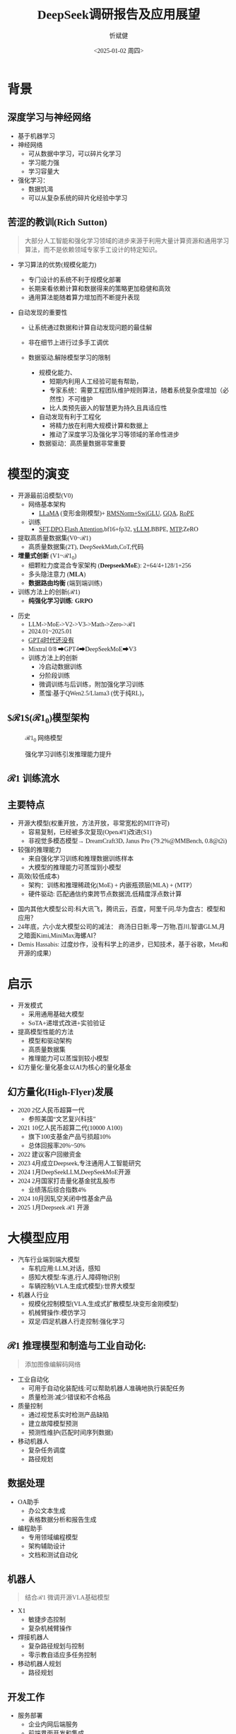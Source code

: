 #+title: DeepSeek调研报告及应用展望
#+AUTHOR: 忻斌健
#+CREATOR: 忻斌健
#+DATE:<2025-01-02 周四>
#+STARTUP: latexpreview
#+LATEX_COMPILER: xelatex
#+LATEX_CLASS: article
#+LATEX_CLASS_OPTIONS: [a4paper, 11pt]
#+LATEX_HEADER: \usepackage{svg}
#+LATEX_HEADER: \usepackage{tikz}
#+LATEX_HEADER: \usetikzlibrary{positioning,shapes.symbols, calc}
#+LATEX_HEADER: \usepackage{tikzmark}
#+LANGUAGE: zh-CN
#+OPTIONS: tex:t
#+OPTIONS: ^:{}
#+bind: org-export-publishing-directory "./exports"
#+DOWNLOAD_IMAGE_DIR:  '~/.org.d/mode/img'
#+OPTIONS: reveal_center:t reveal_progress:t reveal_history:t reveal_control:t
#+OPTIONS: reveal_mathjax:t reveal_rolling_links:t reveal_keyboard:t reveal_overview:t num:nil
#+REVEAL_MATHJAX_URL: https://cdnjs.cloudflare.com/ajax/libs/mathjax/3.2.2/es5/tex-svg-full.js
#+OPTIONS: reveal_width:1280 reveal_height:800
#+OPTIONS: toc:1
#+REVEAL_INIT_OPTIONS: transition: 'cube'
#+REVEAL_MARGIN: 0.005
#+REVEAL_MIN_SCALE: 0.01
#+REVEAL_MAX_SCALE: 2.5
#+REVEAL_THEME: sky
#+REVEAL_HLEVEL: 1
#+REVEAL_EXTRA_CSS: ./templates/drl101.css
#+REVEAL_PLUGINS: (highlight notes)
#+REVEAL_TITLE_SLIDE: ./templates/title_deepseek_proposals.html
#+REVEAL_TITLE_SLIDE_BACKGROUND: ./img/deepseek/ds_logo.png
#+REVEAL_TITLE_SLIDE_BACKGROUND_SIZE: 1600px
#+REVEAL_TITLE_SLIDE_BACKGROUND_OPACITY: 0.5
#+HTML_HEAD_EXTRA: <style> .figure p {text-align: center;}</style>
#+HTML_HEAD_EXTRA: <style>*{font-family: "LXGW WenKai Mono" !important}</style>
#+MACRO: color @@html:<font color="$1">$2</font>@@

* 背景
** 深度学习与神经网络
#+ATTR_REVEAL: :frag (appear)
- 基于机器学习
- 神经网络
  - 可从数据中学习，可以碎片化学习
  - 学习能力强
  - 学习容量大
- 强化学习：
  - 数据饥渴
  - 可以从复杂系统的碎片化经验中学习
** 苦涩的教训(Rich Sutton)
#+begin_quote
大部分人工智能和强化学习领域的进步来源于利用大量计算资源和通用学习算法，而不是依赖领域专家手工设计的特定知识。
#+end_quote
#+ATTR_REVEAL: :frag (appear)
- 学习算法的优势(规模化能力)
  #+ATTR_REVEAL: :frag (appear)
  - 专门设计的系统不利于规模化部署
  - 长期来看依赖计算和数据得来的策略更加稳健和高效
  - 通用算法能随着算力增加而不断提升表现
- 自动发现的重要性
  #+ATTR_REVEAL: :frag (appear)
  - 让系统通过数据和计算自动发现问题的最佳解
  - 非在细节上进行过多手工调优
  - 数据驱动,解除模型学习的限制
   #+begin_notes
   - 规模化能力、
     - 短期内利用人工经验可能有帮助，
     - 专家系统：需要工程团队维护规则算法，随着系统复杂度增加（必然性）不可维护
     - 比人类预先嵌入的智慧更为持久且具适应性
   - 自动发现有利于工程化
     - 将精力放在利用大规模计算和数据上
     - 推动了深度学习及强化学习等领域的革命性进步
   - 数据驱动：高质量数据非常重要
   #+end_notes
* 模型的演变
#+ATTR_REVEAL: :frag (appear)
- 开源最前沿模型(V0)
  - 网络基本架构
    - _LLaMA_ (变形金刚模型)+ _RMSNorm+SwiGLU_, _GQA_, _RoPE_
  - 训练
    - _SFT,DPO,Flash Attention_,bf16+fp32, _vLLM_,BBPE, _MTP_,ZeRO
- 提取高质量数据集(V0~$\mathcal{R}1$)
  - 高质量数据集(2T), DeepSeekMath,CoT,代码
- *增量式创新* (V1~$\mathcal{R}1_{0}$)
  - 细颗粒力度混合专家架构 (*DeepseekMoE*): 2+64/4+128/1+256
  - 多头隐注意力 (*MLA*)
  - *数据路由均衡* (端到端训练)
- 训练方法上的创新($\mathcal{R}1$)
  - *纯强化学习训练*: *GRPO*

#+begin_notes
- 历史
  - LLM->MoE->V2->V3->Math->Zero->$\mathcal{R}1$
  - 2024.01~2025.01
  - _GPT4时代还没有_
  - Mixtral 0/8 ➡GPT4➡DeepSeekMoE➡V3
  - 训练方法上的创新
    - 冷启动数据训练
    - 分阶段训练
    - 微调训练与后训练，附加强化学习训练
    - 蒸馏:基于QWen2.5/Llama3 (优于纯RL)，
#+end_notes

** $\mathcal{R}1$($\mathcal{R}1_0$)模型架构
#+REVEAL_HTML: <div class="gridded_frame_with_columns">
     #+REVEAL_HTML: <div class="one_of_2_columns">
        #+ATTR_HTML: :alt  :title  :width 600pix  :align center
        #+attr_org: :width 600px :align left
        #+CAPTION: $\mathcal{R}1_0$ 网络模型
        #+NAME: model
        [[./img/deepseek/deepseek_v3.png]]
     #+REVEAL_HTML: </div>
     #+REVEAL_HTML: <div class="one_of_2_columns">
        #+ATTR_HTML: :alt  :title tree :width 600pix  :align center
        #+attr_org: :width 600px :align left
        #+CAPTION: 强化学习训练引发推理能力提升
        #+NAME: RL elicits reasoning!
        [[./img/deepseek/reasoning_increase.png]]
     #+REVEAL_HTML: </div>
#+REVEAL_HTML: </div>
** $\mathcal{R}1$ 训练流水
#+ATTR_HTML: :alt  :title tree :width 1000pix  :align center
#+attr_org: :width 800px :align left
#+NAME: position
[[./img/deepseek/the-real-deepseek-r1-schematic-v0.gif]]

** 主要特点
#+ATTR_REVEAL: :frag (appear)
- 开源大模型(权重开放，方法开放，非常宽松的MIT许可)
  - 容易复制，已经被多次复现(Open$\mathcal{R}1$)改进(S1)
  - 非视觉多模态模型→ DreamCraft3D, Janus Pro (79.2%@MMBench, 0.8@t2i)
- 较强的推理能力
  - 来自强化学习训练和推理数据训练样本
  - 大模型的推理能力可蒸馏到小模型
- 高效(较低成本)
  - 架构：训练和推理稀疏化(MoE) + 内嵌瓶颈层(MLA) + (MTP）
  - 硬件驱动: 匹配通信约束跨节点数据流,低精度浮点数计算

#+begin_notes
  - 国内其他大模型公司:科大讯飞，腾讯云，百度，阿里千问,华为盘古：模型和应用？
  - 24年底，六小龙大模型公司的减法： 商汤日日新,零一万物,百川,智谱GLM,月之暗面Kimi,MiniMax海螺AI？
  - Demis Hassabis: 过度炒作，没有科学上的进步，已知技术，基于谷歌，Meta和开源的成果）
#+end_notes
* 启示
#+ATTR_REVEAL: :frag (appear)
- 开发模式
  - 采用通用基础大模型
  - SoTA+递增式改进+实验验证
- 提高模型性能的方法
  - 模型和驱动架构
  - 高质量数据集
  - 推理能力可以蒸馏到较小模型
- 幻方量化:量化基金以AI为核心的量化基金

** 幻方量化(High-Flyer)发展
#+ATTR_REVEAL: :frag (appear)
- 2020 2亿人民币超算一代
  - 参照美国“文艺复兴科技”
- 2021 10亿人民币超算二代(10000 A100)
  - 旗下100支基金产品亏损超10%
  - 总体回报率20%~50%
- 2022 建议客户回撤资金
- 2023 4月成立Deepseek,专注通用人工智能研究
- 2024 1月DeepSeekLLM,DeepSeekMoE开源
- 2024 2月国家打击量化基金扰乱股市
  - 业绩落后综合指数4%
- 2024 10月因轧空关闭中性基金产品
- 2025 1月Deepseek $\mathcal{R}1$ 开源
* 大模型应用
#+ATTR_REVEAL: :frag (appear)
- 汽车行业端到端大模型
  - 车机应用:LLM,对话，感知
  - 感知大模型:车道,行人,障碍物识别
  - 车辆控制(VLA,生成式模型):世界大模型
- 机器人行业
  - 规模化控制模型(VLA,生成式扩散模型,块变形金刚模型)
  - 机械臂操作:模仿学习
  - 双足/四足机器人行走控制:强化学习

** $\mathcal{R}1$ 推理模型和制造与工业自动化:
#+begin_quote
添加图像编解码网络
#+end_quote
#+ATTR_REVEAL: :frag (appear)
- 工业自动化
  - 可用于自动化装配线:可以帮助机器人准确地执行装配任务
  - 质量检测:减少错误和不合格品
- 质量控制
  - 通过视觉系实时检测产品缺陷
  - 建立故障模型预测
  - 预测性维护(匹配时间序列数据)
- 移动机器人
  - 复杂任务调度
  - 路径规划
** 数据处理
#+ATTR_REVEAL: :frag (appear)
- OA助手
  - 办公文本生成
  - 表格数据分析和报告生成
- 编程助手
  - 专用领域编程模型
  - 架构辅助设计
  - 文档和测试自动化
** 机器人
#+begin_quote
结合$\mathcal{R}1$ 微调开源VLA基础模型
#+end_quote
#+ATTR_REVEAL: :frag (appear)
- X1
  - 敏捷步态控制
  - 复杂机械臂操作
- 焊接机器人
  - 复杂路径规划与控制
  - 零示教自适应多任务控制
- 移动机器人规划
  - 路径规划
** 开发工作
#+ATTR_REVEAL: :frag (appear)
- 服务部署
  - 企业内网后端服务
  - 前端界面开发和集成
- 提示工程
  - 系统化整理提示模板
  - 监控，维护和更新
  - 使用培训
*** 不同应用域的适配开发模式
#+ATTR_REVEAL: :frag (appear)
- 数据
  - 收集，清洗，
  - 数据集维护和更新
- 模型微调
  - 应用域滚动训练
  - 超参调试
  - 架构调整
  - 训练调度测试
